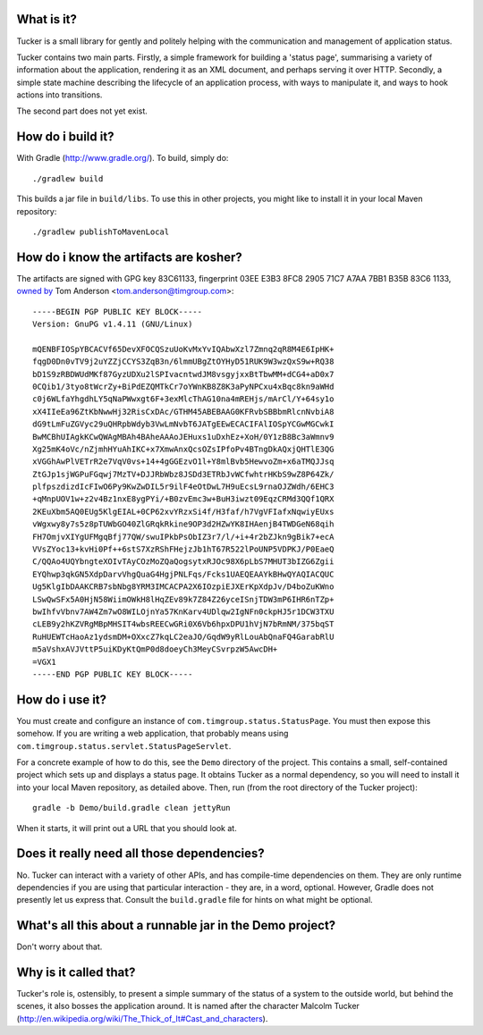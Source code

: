 What is it?
===========

.. image:: https://travis-ci.org/tim-group/Tucker.svg?branch=master
    :target: https://travis-ci.org/tim-group/Tucker


Tucker is a small library for gently and politely helping with the communication and management of application status.

Tucker contains two main parts. Firstly, a simple framework for building a 'status page', summarising a variety of information about the application, rendering it as an XML document, and perhaps serving it over HTTP. Secondly, a simple state machine describing the lifecycle of an application process, with ways to manipulate it, and ways to hook actions into transitions.

The second part does not yet exist.

How do i build it?
==================

With Gradle (http://www.gradle.org/). To build, simply do::

    ./gradlew build

This builds a jar file in ``build/libs``. To use this in other projects, you might like to install it in your local Maven repository::

    ./gradlew publishToMavenLocal

How do i know the artifacts are kosher?
=======================================

The artifacts are signed with GPG key 83C61133, fingerprint 03EE E3B3 8FC8 2905 71C7  A7AA 7BB1 B35B 83C6 1133, `owned by`_ Tom Anderson <tom.anderson@timgroup.com>::

    -----BEGIN PGP PUBLIC KEY BLOCK-----
    Version: GnuPG v1.4.11 (GNU/Linux)
    
    mQENBFIOSpYBCACVf65DevXFOCQSzuUoKvMxYvIQAbwXzl7Zmnq2qR8M4E6IpHK+
    fqgD0Dn0vTV9j2uYZZjCCYS3ZqB3n/6lmmUBgZtOYHyD51RUK9W3wzQxS9w+RQ38
    bD1S9zRBDWUdMKf87GyzUDXu2lSPIvacntwdJM8vsgyjxxBtTbwMM+dCG4+aD0x7
    0CQib1/3tyo8tWcrZy+BiPdEZQMTkCr7oYWnKB8Z8K3aPyNPCxu4xBqc8kn9aWHd
    c0j6WLfaYhgdhLY5qNaPWwxgt6F+3exMlcThAG10na4mREHjs/mArCl/Y+64sy1o
    xX4IIeEa96ZtKbNwwHj32RisCxDAc/GTHM45ABEBAAG0KFRvbSBBbmRlcnNvbiA8
    dG9tLmFuZGVyc29uQHRpbWdyb3VwLmNvbT6JATgEEwECACIFAlIOSpYCGwMGCwkI
    BwMCBhUIAgkKCwQWAgMBAh4BAheAAAoJEHuxs1uDxhEz+XoH/0Y1zB8Bc3aWmnv9
    Xg25mK4oVc/nZjmhHYuAhIKC+x7XmwAnxQcsOZsIPfoPv4BTngDkAQxjQHTlE3QG
    xVGGhAwPlVETrR2e7VqV0vs+14+4gGGEzvO1l+Y8mlBvb5HewvoZm+x6aTMQJJsq
    ZtGJp1sjWGPuFGqwj7MzTV+DJJRbWbz8JSDd3ETRbJvWCfwhtrHKbS9wZ8P64Zk/
    plfpszdizdIcFIwO6Py9KwZwDIL5r9ilF4eOtDwL7H9uEcsL9rnaOJZWdh/6EHC3
    +qMnpUOV1w+z2v4Bz1nxE8ygPYi/+B0zvEmc3w+BuH3iwzt09EqzCRMd3QQf1QRX
    2KEuXbm5AQ0EUg5KlgEIAL+0CP62xvYRzxSi4f/H3faf/h7VgVFIafxNqwiyEUxs
    vWgxwy8y7s5z8pTUWbGO40ZlGRqkRkine9OP3d2HZwYK8IHAenjB4TWDGeN68qih
    FH7OmjvXIYgUFMgqBfj77QW/swuIPkbPsObIZ3r7/l/+i+4r2bZJkn9gBik7+ecA
    VVsZYoc13+kvHi0Pf++6stS7XzRShFHejzJb1hT67R522lPoUNP5VDPKJ/P0EaeQ
    C/QQAo4UQYbngteXOIvTAyCOzMoZQaQogsytxRJOc98X6pLbS7MHUT3bIZG6Zgii
    EYQhwp3qkGN5XdpDarvVhgQuaG4HgjPNLFqs/Fcks1UAEQEAAYkBHwQYAQIACQUC
    Ug5KlgIbDAAKCRB7sbNbg8YRM3IMCACPA2X6IOzpiEJXErKpXdpJv/D4boZuKWno
    LSwQwSFx5A0HjN58WiimOWkH8lHqZEv89k7Z84Z26yceISnjTDW3mP6IHR6nTZp+
    bwIhfvVbnv7AW4Zm7wO8WILOjnYa57KnKarv4UDlqw2IgNFn0ckpHJ5r1DCW3TXU
    cLEB9y2hKZVRgMBpMHSIT4wbsREECwGRi0X6Vb6hpxDPU1hVjN7bRmNM/375bqST
    RuHUEWTcHaoAz1ydsmDM+OXxcZ7kqLC2eaJO/GqdW9yRlLouAbQnaFQ4GarabRlU
    m5aVshxAVJVttP5uiKDyKtQmP0d8doeyCh3MeyCSvrpzW5AwcDH+
    =VGX1
    -----END PGP PUBLIC KEY BLOCK-----

.. _owned by: http://pool.sks-keyservers.net:11371/pks/lookup?op=vindex&search=tom.anderson%40timgroup.com

How do i use it?
================

You must create and configure an instance of ``com.timgroup.status.StatusPage``. You must then expose this somehow. If you are writing a web application, that probably means using ``com.timgroup.status.servlet.StatusPageServlet``.

For a concrete example of how to do this, see the ``Demo`` directory of the project. This contains a small, self-contained project which sets up and displays a status page. It obtains Tucker as a normal dependency, so you will need to install it into your local Maven repository, as detailed above. Then, run (from the root directory of the Tucker project)::

    gradle -b Demo/build.gradle clean jettyRun

When it starts, it will print out a URL that you should look at.

Does it really need all those dependencies?
===========================================

No. Tucker can interact with a variety of other APIs, and has compile-time dependencies on them. They are only runtime dependencies if you are using that particular interaction - they are, in a word, optional. However, Gradle does not presently let us express that. Consult the ``build.gradle`` file for hints on what might be optional.

What's all this about a runnable jar in the Demo project?
=========================================================

Don't worry about that.

Why is it called that?
======================

Tucker's role is, ostensibly, to present a simple summary of the status of a system to the outside world, but behind the scenes, it also bosses the application around. It is named after the character Malcolm Tucker (http://en.wikipedia.org/wiki/The_Thick_of_It#Cast_and_characters).

